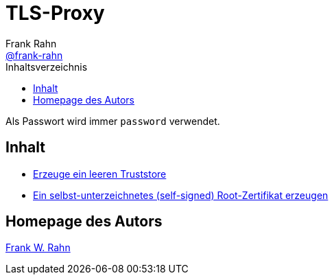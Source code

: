 = TLS-Proxy
Frank Rahn <https://github.com/frank-rahn[@frank-rahn]>
:toc:
:toc-placement!:
:toclevels: 3
:toc-title: Inhaltsverzeichnis
:sectanchors:

toc::[]

Als Passwort wird immer `password` verwendet.

== Inhalt
* link:01.adoc[Erzeuge ein leeren Truststore]
* link:02.adoc[Ein selbst-unterzeichnetes (self-signed) Root-Zertifikat erzeugen]

== Homepage des Autors
https://www.frank-rahn.de/?utm_source=github&utm_medium=readme&utm_campaign=tls-proxy&utm_content=top[Frank W. Rahn]